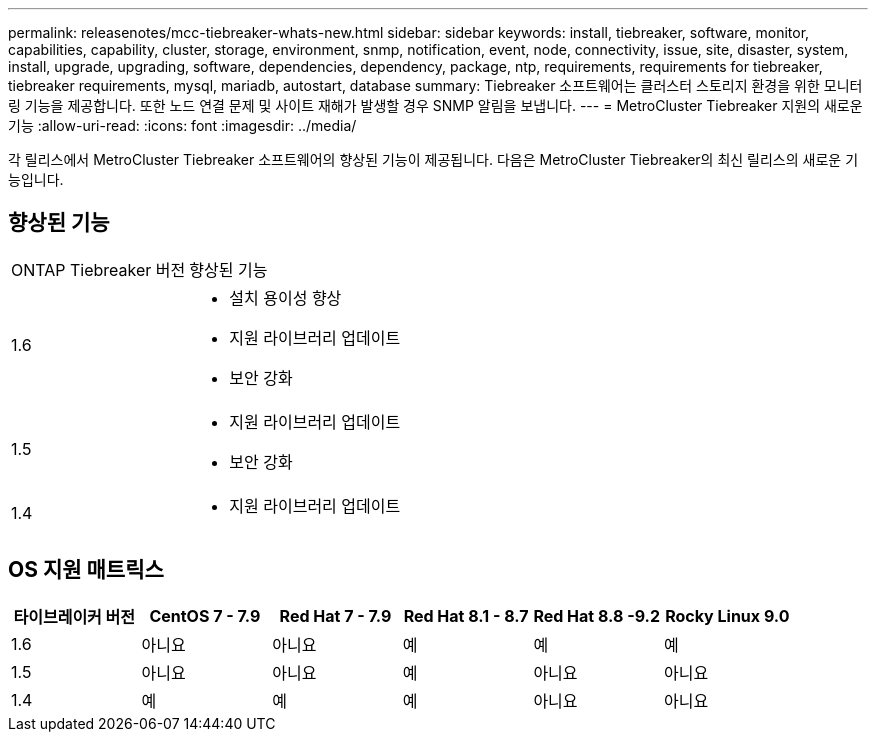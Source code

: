 ---
permalink: releasenotes/mcc-tiebreaker-whats-new.html 
sidebar: sidebar 
keywords: install, tiebreaker, software, monitor, capabilities, capability, cluster, storage, environment, snmp, notification, event, node, connectivity, issue, site, disaster, system, install, upgrade, upgrading, software, dependencies, dependency, package, ntp, requirements, requirements for tiebreaker, tiebreaker requirements, mysql, mariadb, autostart, database 
summary: Tiebreaker 소프트웨어는 클러스터 스토리지 환경을 위한 모니터링 기능을 제공합니다. 또한 노드 연결 문제 및 사이트 재해가 발생할 경우 SNMP 알림을 보냅니다. 
---
= MetroCluster Tiebreaker 지원의 새로운 기능
:allow-uri-read: 
:icons: font
:imagesdir: ../media/


[role="lead"]
각 릴리스에서 MetroCluster Tiebreaker 소프트웨어의 향상된 기능이 제공됩니다. 다음은 MetroCluster Tiebreaker의 최신 릴리스의 새로운 기능입니다.



== 향상된 기능

[cols="25,75"]
|===


| ONTAP Tiebreaker 버전 | 향상된 기능 


 a| 
1.6
 a| 
* 설치 용이성 향상
* 지원 라이브러리 업데이트
* 보안 강화




 a| 
1.5
 a| 
* 지원 라이브러리 업데이트
* 보안 강화




 a| 
1.4
 a| 
* 지원 라이브러리 업데이트


|===


== OS 지원 매트릭스

[cols="2,2,2,2,2,2"]
|===
| 타이브레이커 버전 | CentOS 7 - 7.9 | Red Hat 7 - 7.9 | Red Hat 8.1 - 8.7 | Red Hat 8.8 -9.2 | Rocky Linux 9.0 


 a| 
1.6
 a| 
아니요
 a| 
아니요
 a| 
예
 a| 
예
 a| 
예



 a| 
1.5
 a| 
아니요
 a| 
아니요
 a| 
예
 a| 
아니요
 a| 
아니요



 a| 
1.4
 a| 
예
 a| 
예
 a| 
예
 a| 
아니요
 a| 
아니요

|===